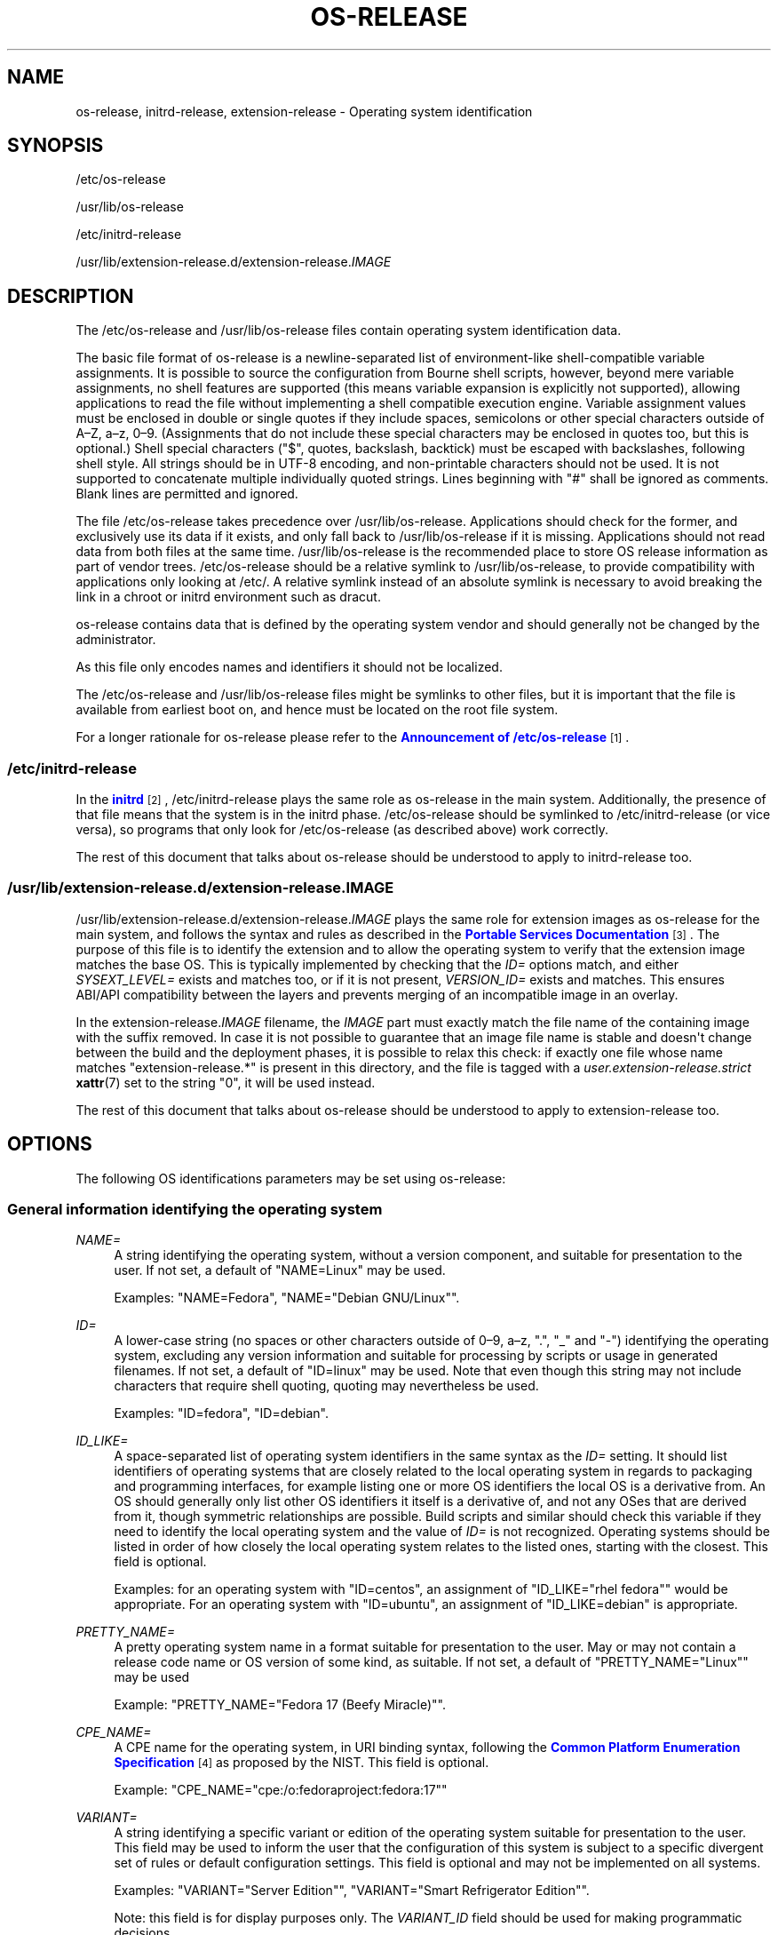 '\" t
.TH "OS\-RELEASE" "5" "" "systemd 250" "os-release"
.\" -----------------------------------------------------------------
.\" * Define some portability stuff
.\" -----------------------------------------------------------------
.\" ~~~~~~~~~~~~~~~~~~~~~~~~~~~~~~~~~~~~~~~~~~~~~~~~~~~~~~~~~~~~~~~~~
.\" http://bugs.debian.org/507673
.\" http://lists.gnu.org/archive/html/groff/2009-02/msg00013.html
.\" ~~~~~~~~~~~~~~~~~~~~~~~~~~~~~~~~~~~~~~~~~~~~~~~~~~~~~~~~~~~~~~~~~
.ie \n(.g .ds Aq \(aq
.el       .ds Aq '
.\" -----------------------------------------------------------------
.\" * set default formatting
.\" -----------------------------------------------------------------
.\" disable hyphenation
.nh
.\" disable justification (adjust text to left margin only)
.ad l
.\" -----------------------------------------------------------------
.\" * MAIN CONTENT STARTS HERE *
.\" -----------------------------------------------------------------
.SH "NAME"
os-release, initrd-release, extension-release \- Operating system identification
.SH "SYNOPSIS"
.PP
/etc/os\-release
.PP
/usr/lib/os\-release
.PP
/etc/initrd\-release
.PP
/usr/lib/extension\-release\&.d/extension\-release\&.\fIIMAGE\fR
.SH "DESCRIPTION"
.PP
The
/etc/os\-release
and
/usr/lib/os\-release
files contain operating system identification data\&.
.PP
The basic file format of
os\-release
is a newline\-separated list of environment\-like shell\-compatible variable assignments\&. It is possible to source the configuration from Bourne shell scripts, however, beyond mere variable assignments, no shell features are supported (this means variable expansion is explicitly not supported), allowing applications to read the file without implementing a shell compatible execution engine\&. Variable assignment values must be enclosed in double or single quotes if they include spaces, semicolons or other special characters outside of A\(enZ, a\(enz, 0\(en9\&. (Assignments that do not include these special characters may be enclosed in quotes too, but this is optional\&.) Shell special characters ("$", quotes, backslash, backtick) must be escaped with backslashes, following shell style\&. All strings should be in UTF\-8 encoding, and non\-printable characters should not be used\&. It is not supported to concatenate multiple individually quoted strings\&. Lines beginning with "#" shall be ignored as comments\&. Blank lines are permitted and ignored\&.
.PP
The file
/etc/os\-release
takes precedence over
/usr/lib/os\-release\&. Applications should check for the former, and exclusively use its data if it exists, and only fall back to
/usr/lib/os\-release
if it is missing\&. Applications should not read data from both files at the same time\&.
/usr/lib/os\-release
is the recommended place to store OS release information as part of vendor trees\&.
/etc/os\-release
should be a relative symlink to
/usr/lib/os\-release, to provide compatibility with applications only looking at
/etc/\&. A relative symlink instead of an absolute symlink is necessary to avoid breaking the link in a chroot or initrd environment such as dracut\&.
.PP
os\-release
contains data that is defined by the operating system vendor and should generally not be changed by the administrator\&.
.PP
As this file only encodes names and identifiers it should not be localized\&.
.PP
The
/etc/os\-release
and
/usr/lib/os\-release
files might be symlinks to other files, but it is important that the file is available from earliest boot on, and hence must be located on the root file system\&.
.PP
For a longer rationale for
os\-release
please refer to the
\m[blue]\fBAnnouncement of /etc/os\-release\fR\m[]\&\s-2\u[1]\d\s+2\&.
.SS "/etc/initrd\-release"
.PP
In the
\m[blue]\fBinitrd\fR\m[]\&\s-2\u[2]\d\s+2,
/etc/initrd\-release
plays the same role as
os\-release
in the main system\&. Additionally, the presence of that file means that the system is in the initrd phase\&.
/etc/os\-release
should be symlinked to
/etc/initrd\-release
(or vice versa), so programs that only look for
/etc/os\-release
(as described above) work correctly\&.
.PP
The rest of this document that talks about
os\-release
should be understood to apply to
initrd\-release
too\&.
.SS "/usr/lib/extension\-release\&.d/extension\-release\&.\fIIMAGE\fR"
.PP
/usr/lib/extension\-release\&.d/extension\-release\&.\fIIMAGE\fR
plays the same role for extension images as
os\-release
for the main system, and follows the syntax and rules as described in the
\m[blue]\fBPortable Services Documentation\fR\m[]\&\s-2\u[3]\d\s+2\&. The purpose of this file is to identify the extension and to allow the operating system to verify that the extension image matches the base OS\&. This is typically implemented by checking that the
\fIID=\fR
options match, and either
\fISYSEXT_LEVEL=\fR
exists and matches too, or if it is not present,
\fIVERSION_ID=\fR
exists and matches\&. This ensures ABI/API compatibility between the layers and prevents merging of an incompatible image in an overlay\&.
.PP
In the
extension\-release\&.\fIIMAGE\fR
filename, the
\fIIMAGE\fR
part must exactly match the file name of the containing image with the suffix removed\&. In case it is not possible to guarantee that an image file name is stable and doesn\*(Aqt change between the build and the deployment phases, it is possible to relax this check: if exactly one file whose name matches
"extension\-release\&.*"
is present in this directory, and the file is tagged with a
\fIuser\&.extension\-release\&.strict\fR
\fBxattr\fR(7)
set to the string
"0", it will be used instead\&.
.PP
The rest of this document that talks about
os\-release
should be understood to apply to
extension\-release
too\&.
.SH "OPTIONS"
.PP
The following OS identifications parameters may be set using
os\-release:
.SS "General information identifying the operating system"
.PP
\fINAME=\fR
.RS 4
A string identifying the operating system, without a version component, and suitable for presentation to the user\&. If not set, a default of
"NAME=Linux"
may be used\&.
.sp
Examples:
"NAME=Fedora",
"NAME="Debian GNU/Linux""\&.
.RE
.PP
\fIID=\fR
.RS 4
A lower\-case string (no spaces or other characters outside of 0\(en9, a\(enz, "\&.", "_" and "\-") identifying the operating system, excluding any version information and suitable for processing by scripts or usage in generated filenames\&. If not set, a default of
"ID=linux"
may be used\&. Note that even though this string may not include characters that require shell quoting, quoting may nevertheless be used\&.
.sp
Examples:
"ID=fedora",
"ID=debian"\&.
.RE
.PP
\fIID_LIKE=\fR
.RS 4
A space\-separated list of operating system identifiers in the same syntax as the
\fIID=\fR
setting\&. It should list identifiers of operating systems that are closely related to the local operating system in regards to packaging and programming interfaces, for example listing one or more OS identifiers the local OS is a derivative from\&. An OS should generally only list other OS identifiers it itself is a derivative of, and not any OSes that are derived from it, though symmetric relationships are possible\&. Build scripts and similar should check this variable if they need to identify the local operating system and the value of
\fIID=\fR
is not recognized\&. Operating systems should be listed in order of how closely the local operating system relates to the listed ones, starting with the closest\&. This field is optional\&.
.sp
Examples: for an operating system with
"ID=centos", an assignment of
"ID_LIKE="rhel fedora""
would be appropriate\&. For an operating system with
"ID=ubuntu", an assignment of
"ID_LIKE=debian"
is appropriate\&.
.RE
.PP
\fIPRETTY_NAME=\fR
.RS 4
A pretty operating system name in a format suitable for presentation to the user\&. May or may not contain a release code name or OS version of some kind, as suitable\&. If not set, a default of
"PRETTY_NAME="Linux""
may be used
.sp
Example:
"PRETTY_NAME="Fedora 17 (Beefy Miracle)""\&.
.RE
.PP
\fICPE_NAME=\fR
.RS 4
A CPE name for the operating system, in URI binding syntax, following the
\m[blue]\fBCommon Platform Enumeration Specification\fR\m[]\&\s-2\u[4]\d\s+2
as proposed by the NIST\&. This field is optional\&.
.sp
Example:
"CPE_NAME="cpe:/o:fedoraproject:fedora:17""
.RE
.PP
\fIVARIANT=\fR
.RS 4
A string identifying a specific variant or edition of the operating system suitable for presentation to the user\&. This field may be used to inform the user that the configuration of this system is subject to a specific divergent set of rules or default configuration settings\&. This field is optional and may not be implemented on all systems\&.
.sp
Examples:
"VARIANT="Server Edition"",
"VARIANT="Smart Refrigerator Edition""\&.
.sp
Note: this field is for display purposes only\&. The
\fIVARIANT_ID\fR
field should be used for making programmatic decisions\&.
.RE
.PP
\fIVARIANT_ID=\fR
.RS 4
A lower\-case string (no spaces or other characters outside of 0\(en9, a\(enz, "\&.", "_" and "\-"), identifying a specific variant or edition of the operating system\&. This may be interpreted by other packages in order to determine a divergent default configuration\&. This field is optional and may not be implemented on all systems\&.
.sp
Examples:
"VARIANT_ID=server",
"VARIANT_ID=embedded"\&.
.RE
.SS "Information about the version of the operating system"
.PP
\fIVERSION=\fR
.RS 4
A string identifying the operating system version, excluding any OS name information, possibly including a release code name, and suitable for presentation to the user\&. This field is optional\&.
.sp
Examples:
"VERSION=17",
"VERSION="17 (Beefy Miracle)""\&.
.RE
.PP
\fIVERSION_ID=\fR
.RS 4
A lower\-case string (mostly numeric, no spaces or other characters outside of 0\(en9, a\(enz, "\&.", "_" and "\-") identifying the operating system version, excluding any OS name information or release code name, and suitable for processing by scripts or usage in generated filenames\&. This field is optional\&.
.sp
Examples:
"VERSION_ID=17",
"VERSION_ID=11\&.04"\&.
.RE
.PP
\fIVERSION_CODENAME=\fR
.RS 4
A lower\-case string (no spaces or other characters outside of 0\(en9, a\(enz, "\&.", "_" and "\-") identifying the operating system release code name, excluding any OS name information or release version, and suitable for processing by scripts or usage in generated filenames\&. This field is optional and may not be implemented on all systems\&.
.sp
Examples:
"VERSION_CODENAME=buster",
"VERSION_CODENAME=xenial"\&.
.RE
.PP
\fIBUILD_ID=\fR
.RS 4
A string uniquely identifying the system image originally used as the installation base\&. In most cases,
\fIVERSION_ID\fR
or
\fIIMAGE_ID\fR+\fIIMAGE_VERSION\fR
are updated when the entire system image is replaced during an update\&.
\fIBUILD_ID\fR
may be used in distributions where the original installation image version is important:
\fIVERSION_ID\fR
would change during incremental system updates, but
\fIBUILD_ID\fR
would not\&. This field is optional\&.
.sp
Examples:
"BUILD_ID="2013\-03\-20\&.3"",
"BUILD_ID=201303203"\&.
.RE
.PP
\fIIMAGE_ID=\fR
.RS 4
A lower\-case string (no spaces or other characters outside of 0\(en9, a\(enz, "\&.", "_" and "\-"), identifying a specific image of the operating system\&. This is supposed to be used for environments where OS images are prepared, built, shipped and updated as comprehensive, consistent OS images\&. This field is optional and may not be implemented on all systems, in particularly not on those that are not managed via images but put together and updated from individual packages and on the local system\&.
.sp
Examples:
"IMAGE_ID=vendorx\-cashier\-system",
"IMAGE_ID=netbook\-image"\&.
.RE
.PP
\fIIMAGE_VERSION=\fR
.RS 4
A lower\-case string (mostly numeric, no spaces or other characters outside of 0\(en9, a\(enz, "\&.", "_" and "\-") identifying the OS image version\&. This is supposed to be used together with
\fIIMAGE_ID\fR
described above, to discern different versions of the same image\&.
.sp
Examples:
"IMAGE_VERSION=33",
"IMAGE_VERSION=47\&.1rc1"\&.
.RE
.PP
To summarize: if the image updates are built and shipped as comprehensive units,
\fIIMAGE_ID\fR+\fIIMAGE_VERSION\fR
is the best fit\&. Otherwise, if updates eventually completely replace previously installed contents, as in a typical binary distribution,
\fIVERSION_ID\fR
should be used to identify major releases of the operating system\&.
\fIBUILD_ID\fR
may be used instead or in addition to
\fIVERSION_ID\fR
when the original system image version is important\&.
.SS "Presentation information and links"
.PP
\fIHOME_URL=\fR, \fIDOCUMENTATION_URL=\fR, \fISUPPORT_URL=\fR, \fIBUG_REPORT_URL=\fR, \fIPRIVACY_POLICY_URL=\fR
.RS 4
Links to resources on the Internet related to the operating system\&.
\fIHOME_URL=\fR
should refer to the homepage of the operating system, or alternatively some homepage of the specific version of the operating system\&.
\fIDOCUMENTATION_URL=\fR
should refer to the main documentation page for this operating system\&.
\fISUPPORT_URL=\fR
should refer to the main support page for the operating system, if there is any\&. This is primarily intended for operating systems which vendors provide support for\&.
\fIBUG_REPORT_URL=\fR
should refer to the main bug reporting page for the operating system, if there is any\&. This is primarily intended for operating systems that rely on community QA\&.
\fIPRIVACY_POLICY_URL=\fR
should refer to the main privacy policy page for the operating system, if there is any\&. These settings are optional, and providing only some of these settings is common\&. These URLs are intended to be exposed in "About this system" UIs behind links with captions such as "About this Operating System", "Obtain Support", "Report a Bug", or "Privacy Policy"\&. The values should be in
\m[blue]\fBRFC3986 format\fR\m[]\&\s-2\u[5]\d\s+2, and should be
"http:"
or
"https:"
URLs, and possibly
"mailto:"
or
"tel:"\&. Only one URL shall be listed in each setting\&. If multiple resources need to be referenced, it is recommended to provide an online landing page linking all available resources\&.
.sp
Examples:
"HOME_URL="https://fedoraproject\&.org/"",
"BUG_REPORT_URL="https://bugzilla\&.redhat\&.com/""\&.
.RE
.PP
\fILOGO=\fR
.RS 4
A string, specifying the name of an icon as defined by
\m[blue]\fBfreedesktop\&.org Icon Theme Specification\fR\m[]\&\s-2\u[6]\d\s+2\&. This can be used by graphical applications to display an operating system\*(Aqs or distributor\*(Aqs logo\&. This field is optional and may not necessarily be implemented on all systems\&.
.sp
Examples:
"LOGO=fedora\-logo",
"LOGO=distributor\-logo\-opensuse"
.RE
.PP
\fIANSI_COLOR=\fR
.RS 4
A suggested presentation color when showing the OS name on the console\&. This should be specified as string suitable for inclusion in the ESC [ m ANSI/ECMA\-48 escape code for setting graphical rendition\&. This field is optional\&.
.sp
Examples:
"ANSI_COLOR="0;31""
for red,
"ANSI_COLOR="1;34""
for light blue, or
"ANSI_COLOR="0;38;2;60;110;180""
for Fedora blue\&.
.RE
.SS "Distribution\-level defaults and metadata"
.PP
\fIDEFAULT_HOSTNAME=\fR
.RS 4
A string specifying the hostname if
\fBhostname\fR(5)
is not present and no other configuration source specifies the hostname\&. Must be either a single DNS label (a string composed of 7\-bit ASCII lower\-case characters and no spaces or dots, limited to the format allowed for DNS domain name labels), or a sequence of such labels separated by single dots that forms a valid DNS FQDN\&. The hostname must be at most 64 characters, which is a Linux limitation (DNS allows longer names)\&.
.sp
See
\fBorg.freedesktop.hostname1\fR(5)
for a description of how
\fBsystemd-hostnamed.service\fR(8)
determines the fallback hostname\&.
.RE
.PP
\fISYSEXT_LEVEL=\fR
.RS 4
A lower\-case string (mostly numeric, no spaces or other characters outside of 0\(en9, a\(enz, "\&.", "_" and "\-") identifying the operating system extensions support level, to indicate which extension images are supported\&. See
/usr/lib/extension\-release\&.d/extension\-release\&.\fIIMAGE\fR,
\m[blue]\fBinitrd\fR\m[]\&\s-2\u[2]\d\s+2
and
\fBsystemd-sysext\fR(8)) for more information\&.
.sp
Examples:
"SYSEXT_LEVEL=2",
"SYSEXT_LEVEL=15\&.14"\&.
.RE
.PP
\fISYSEXT_SCOPE=\fR
.RS 4
Takes a space\-separated list of one or more of the strings
"system",
"initrd"
and
"portable"\&. This field is only supported in
extension\-release\&.d/
files and indicates what environments the system extension is applicable to: i\&.e\&. to regular systems, to initial RAM filesystems ("initrd") or to portable service images\&. If unspecified,
"SYSEXT_SCOPE=system portable"
is implied, i\&.e\&. any system extension without this field is applicable to regular systems and to portable service environments, but not to initrd environments\&.
.RE
.PP
\fIPORTABLE_PREFIXES=\fR
.RS 4
Takes a space\-separated list of one or more valid prefix match strings for the
\m[blue]\fBPortable Services\fR\m[]\&\s-2\u[3]\d\s+2
logic\&. This field serves two purposes: it\*(Aqs informational, identifying portable service images as such (and thus allowing them to be distinguished from other OS images, such as bootable system images); whenever a portable service image is attached the specified or implied portable service prefix is checked against this list, to enforce restrictions how images may be attached to a system\&.
.RE
.SS "Notes"
.PP
If you are using this file to determine the OS or a specific version of it, use the
\fIID\fR
and
\fIVERSION_ID\fR
fields, possibly with
\fIID_LIKE\fR
as fallback for
\fIID\fR\&. When looking for an OS identification string for presentation to the user use the
\fIPRETTY_NAME\fR
field\&.
.PP
Note that operating system vendors may choose not to provide version information, for example to accommodate for rolling releases\&. In this case,
\fIVERSION\fR
and
\fIVERSION_ID\fR
may be unset\&. Applications should not rely on these fields to be set\&.
.PP
Operating system vendors may extend the file format and introduce new fields\&. It is highly recommended to prefix new fields with an OS specific name in order to avoid name clashes\&. Applications reading this file must ignore unknown fields\&.
.PP
Example:
"DEBIAN_BTS="debbugs://bugs\&.debian\&.org/""\&.
.PP
Container and sandbox runtime managers may make the host\*(Aqs identification data available to applications by providing the host\*(Aqs
/etc/os\-release
(if available, otherwise
/usr/lib/os\-release
as a fallback) as
/run/host/os\-release\&.
.SH "EXAMPLES"
.PP
\fBExample\ \&1.\ \&os\-release file for Fedora Workstation\fR
.sp
.if n \{\
.RS 4
.\}
.nf
NAME=Fedora
VERSION="32 (Workstation Edition)"
ID=fedora
VERSION_ID=32
PRETTY_NAME="Fedora 32 (Workstation Edition)"
ANSI_COLOR="0;38;2;60;110;180"
LOGO=fedora\-logo\-icon
CPE_NAME="cpe:/o:fedoraproject:fedora:32"
HOME_URL="https://fedoraproject\&.org/"
DOCUMENTATION_URL="https://docs\&.fedoraproject\&.org/en\-US/fedora/f32/system\-administrators\-guide/"
SUPPORT_URL="https://fedoraproject\&.org/wiki/Communicating_and_getting_help"
BUG_REPORT_URL="https://bugzilla\&.redhat\&.com/"
REDHAT_BUGZILLA_PRODUCT="Fedora"
REDHAT_BUGZILLA_PRODUCT_VERSION=32
REDHAT_SUPPORT_PRODUCT="Fedora"
REDHAT_SUPPORT_PRODUCT_VERSION=32
PRIVACY_POLICY_URL="https://fedoraproject\&.org/wiki/Legal:PrivacyPolicy"
VARIANT="Workstation Edition"
VARIANT_ID=workstation
.fi
.if n \{\
.RE
.\}
.PP
\fBExample\ \&2.\ \&extension\-release file for an extension for Fedora Workstation 32\fR
.sp
.if n \{\
.RS 4
.\}
.nf
ID=fedora
VERSION_ID=32
.fi
.if n \{\
.RE
.\}
.PP
\fBExample\ \&3.\ \&Reading os\-release in sh(1)\fR
.sp
.if n \{\
.RS 4
.\}
.nf
#!/bin/sh \-eu
# SPDX\-License\-Identifier: CC0\-1\&.0

test \-e /etc/os\-release && os_release=\*(Aq/etc/os\-release\*(Aq || os_release=\*(Aq/usr/lib/os\-release\*(Aq
\&. "${os_release}"

echo "Running on ${PRETTY_NAME:\-Linux}"

if [ "${ID:\-linux}" = "debian" ] || [ "${ID_LIKE#*debian*}" != "${ID_LIKE}" ]; then
    echo "Looks like Debian!"
fi
.fi
.if n \{\
.RE
.\}
.PP
\fBExample\ \&4.\ \&Reading os\-release in python(1)\fR
.sp
.if n \{\
.RS 4
.\}
.nf
#!/usr/bin/python
# SPDX\-License\-Identifier: CC0\-1\&.0

import ast
import re
import sys

def read_os_release():
    try:
        filename = \*(Aq/etc/os\-release\*(Aq
        f = open(filename)
    except FileNotFoundError:
        filename = \*(Aq/usr/lib/os\-release\*(Aq
        f = open(filename)

    for line_number, line in enumerate(f, start=1):
        line = line\&.rstrip()
        if not line or line\&.startswith(\*(Aq#\*(Aq):
            continue
        if m := re\&.match(r\*(Aq([A\-Z][A\-Z_0\-9]+)=(\&.*)\*(Aq, line):
            name, val = m\&.groups()
            if val and val[0] in \*(Aq"\e\*(Aq\*(Aq:
                val = ast\&.literal_eval(val)
            yield name, val
        else:
            print(f\*(Aq{filename}:{line_number}: bad line {line!r}\*(Aq,
                  file=sys\&.stderr)

os_release = dict(read_os_release())

pretty_name = os_release\&.get(\*(AqPRETTY_NAME\*(Aq, \*(AqLinux\*(Aq)
print(f\*(AqRunning on {pretty_name}\*(Aq)

if \*(Aqdebian\*(Aq in [os_release\&.get(\*(AqID\*(Aq, \*(Aqlinux\*(Aq),
                *os_release\&.get(\*(AqID_LIKE\*(Aq, \*(Aq\*(Aq)\&.split()]:
    print(\*(AqLooks like Debian!\*(Aq)
.fi
.if n \{\
.RE
.\}
.SH "SEE ALSO"
.PP
\fBsystemd\fR(1),
\fBlsb_release\fR(1),
\fBhostname\fR(5),
\fBmachine-id\fR(5),
\fBmachine-info\fR(5)
.SH "NOTES"
.IP " 1." 4
Announcement of /etc/os-release
.RS 4
\%http://0pointer.de/blog/projects/os-release
.RE
.IP " 2." 4
initrd
.RS 4
\%https://www.kernel.org/doc/html/latest/admin-guide/initrd.html
.RE
.IP " 3." 4
Portable Services Documentation
.RS 4
\%https://systemd.io/PORTABLE_SERVICES
.RE
.IP " 4." 4
Common Platform Enumeration Specification
.RS 4
\%http://scap.nist.gov/specifications/cpe/
.RE
.IP " 5." 4
RFC3986 format
.RS 4
\%https://tools.ietf.org/html/rfc3986
.RE
.IP " 6." 4
freedesktop.org Icon Theme Specification
.RS 4
\%http://standards.freedesktop.org/icon-theme-spec/latest
.RE
